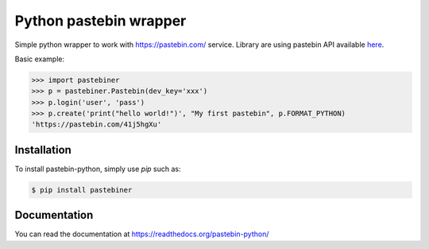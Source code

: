 Python pastebin wrapper
=======================

.. image:: https://travis-ci.org/vThaian/pastebin-python.svg?branch=master
    :target: https://travis-ci.org/vThaian/pastebin-python

Simple python wrapper to work with https://pastebin.com/ service. Library are using pastebin API available `here <https://pastebin.com/api>`_.

Basic example:

.. code-block:: python

    >>> import pastebiner
    >>> p = pastebiner.Pastebin(dev_key='xxx')
    >>> p.login('user', 'pass')
    >>> p.create('print("hello world!")', "My first pastebin", p.FORMAT_PYTHON)
    'https://pastebin.com/41j5hgXu'


Installation
------------

To install pastebin-python, simply use `pip` such as:

.. code-block:: bash

    $ pip install pastebiner
 
Documentation
-------------

You can read the documentation at https://readthedocs.org/pastebin-python/